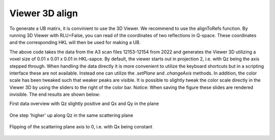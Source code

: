 Viewer 3D align
^^^^^^^^^^^^^^^
To generate a UB matirx, it is convinient to use the 3D Viewer. We recommend to use the alignToRefs function. By running 3D Viewer with RLU=False, you can read of the coordinates of two reflections in Q-space. These coordinates and the corresponding HKL will then be used for making a UB. 

.. code-block:: python
   :linenos:

   from DMCpy import DataSet,DataFile,_tools
   import numpy as np
   import os
   
   # Give file number and folder the file is stored in.
   scanNumbers = '12153-12154' 
   folder = 'data/SC'
   year = 2022
  
   filePath = _tools.fileListGenerator(scanNumbers,folder,year=year) 
   
   # # # load dataFiles
   dataFiles = [DataFile.loadDataFile(dFP) for dFP in filePath]
         
   # load data files and make data set
   ds = DataSet.DataSet(dataFiles)
      
   # Define Q coordinates and HKL for the coordinates. 
   q1 = [-0.447,-0.914,-0.003]
   q2 = [-1.02,-0.067,-0.02]
   HKL1 = [1,0,0]
   HKL2 = [0,1,0]
   
   # this function uses two coordinates in Q space and align them to corrdinates in HKL space
   ds.alignToRefs(q1=q1,q2=q2,HKL1=HKL1,HKL2=HKL2)
   
   Viewer = ds.Viewer3D(0.01,0.01,0.02,rlu=True)
   
   # Set the color bar limits to 0 and 0.001
   Viewer.set_clim(0,0.001)
   
   # Find the number of steps and set viewer to middel value
   # This can also be done interactively in the viewer by pressing up or down,
   # or by scrolling the mouse wheel or clicking the sliding bar.
   zSteps = Viewer.Z.shape[-1]
   Viewer.setPlane(int(zSteps/2)-1)
   
   fig = Viewer.ax.get_figure()
   fig.savefig('figure0.png',format='png')
   
   #  Change programatically to the next plane
   Viewer.setPlane(int(zSteps/2))
   fig2 = Viewer.ax.get_figure()
   fig2.savefig('figure1.png',format='png')
   
   
   # Instead of only stepping through the data with the Qx and Qy in the plane
   # one can flip the view by clicking 0, 1, or 2 in the interactive view,
   # or do it programmatically by
   
   Viewer.changeAxis(0)
   xSteps = Viewer.X.shape[-1]
   
   # Notice that the shape of X, Y, and Z changes when the axis is flipped! 
   # The last dimension is alway 'orthogonal' to the view.
   Viewer.setPlane(int(xSteps/2)-1)
   
   fig3 = Viewer.ax.get_figure()
   fig3.savefig('figure2.png',format='png')
   

The above code takes the data from the A3 scan files 12153-12154 from 2022 and generates the Viewer 3D utilizing a voxel size of 0.01 x 0.01 x 0.01 in HKL-sapce. By default, the viewer starts out in projection 2, i.e. with Qz being the axis stepped through. When handling the data directly it is more convenient to utilize the keyboard shortcuts but in a scripting interface these are not available. Instead one can utilize the *.setPlane* and *.changeAxis* methods. In addition, the color scale has been tweaked such that weaker peaks are visible. It is possible to slightly tweak the color scale directly in the Viewer 3D by using the sliders to the right of the color bar. Notice: When saving the figure these slides are rendered invisible. The end results are shown below:

First data overview with Qz slightly positive and Qx and Qy in the plane

.. figure:: CenterMiddel_aligned.png 
  :width: 50%
  :align: center

 

One step 'higher' up along Qz in the same scattering plane

.. figure:: CenterAboveMiddel_aligned.png 
  :width: 50%
  :align: center

 

Flipping of the scattering plane axis to 0, i.e. with Qx being constant

.. figure:: CenterQx_aligned.png 
  :width: 50%
  :align: center

 